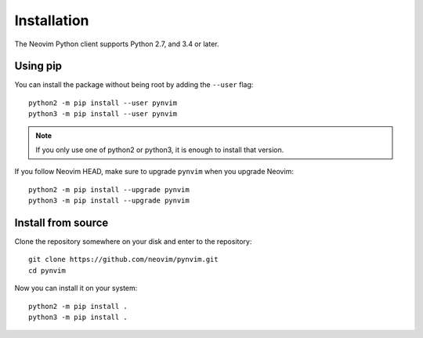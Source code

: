 Installation
============

The Neovim Python client supports Python 2.7, and 3.4 or later.

Using pip
---------

You can install the package without being root by adding the ``--user`` flag::

    python2 -m pip install --user pynvim
    python3 -m pip install --user pynvim

.. note::

    If you only use one of python2 or python3,
    it is enough to install that version.

If you follow Neovim HEAD, make sure to upgrade ``pynvim`` when you upgrade
Neovim::

    python2 -m pip install --upgrade pynvim
    python3 -m pip install --upgrade pynvim

Install from source
-------------------

Clone the repository somewhere on your disk and enter to the repository::

    git clone https://github.com/neovim/pynvim.git
    cd pynvim

Now you can install it on your system::

    python2 -m pip install .
    python3 -m pip install .
